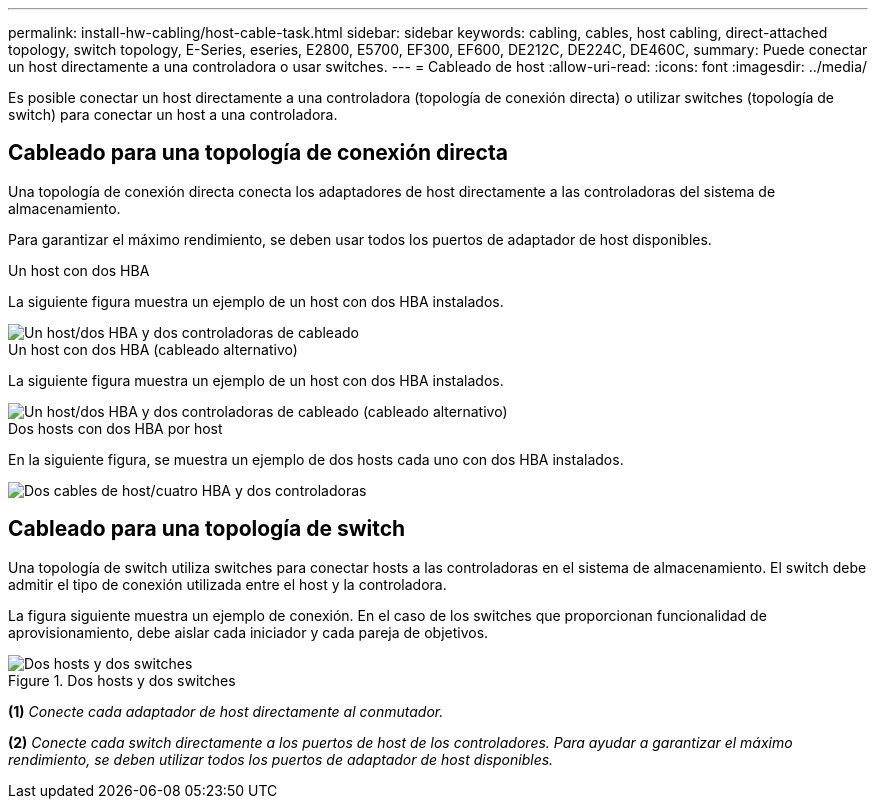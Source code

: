 ---
permalink: install-hw-cabling/host-cable-task.html 
sidebar: sidebar 
keywords: cabling, cables, host cabling, direct-attached topology, switch topology, E-Series, eseries, E2800, E5700, EF300, EF600, DE212C, DE224C, DE460C, 
summary: Puede conectar un host directamente a una controladora o usar switches. 
---
= Cableado de host
:allow-uri-read: 
:icons: font
:imagesdir: ../media/


[role="lead"]
Es posible conectar un host directamente a una controladora (topología de conexión directa) o utilizar switches (topología de switch) para conectar un host a una controladora.



== Cableado para una topología de conexión directa

Una topología de conexión directa conecta los adaptadores de host directamente a las controladoras del sistema de almacenamiento.

Para garantizar el máximo rendimiento, se deben usar todos los puertos de adaptador de host disponibles.

.Un host con dos HBA
La siguiente figura muestra un ejemplo de un host con dos HBA instalados.

image::../media/1host_2hbas_ieops-2145.svg[Un host/dos HBA y dos controladoras de cableado]

.Un host con dos HBA (cableado alternativo)
La siguiente figura muestra un ejemplo de un host con dos HBA instalados.

image::../media/1host_2hbas_alternate_wkflw_ieops-2147.svg[Un host/dos HBA y dos controladoras de cableado (cableado alternativo)]

.Dos hosts con dos HBA por host
En la siguiente figura, se muestra un ejemplo de dos hosts cada uno con dos HBA instalados.

image::../media/2hosts_4hbas_ieops-2146.svg[Dos cables de host/cuatro HBA y dos controladoras]



== Cableado para una topología de switch

Una topología de switch utiliza switches para conectar hosts a las controladoras en el sistema de almacenamiento. El switch debe admitir el tipo de conexión utilizada entre el host y la controladora.

La figura siguiente muestra un ejemplo de conexión. En el caso de los switches que proporcionan funcionalidad de aprovisionamiento, debe aislar cada iniciador y cada pareja de objetivos.

.Dos hosts y dos switches
image::../media/topology_host_fabric_generic.png[Dos hosts y dos switches]

*(1)* _Conecte cada adaptador de host directamente al conmutador._

*(2)* _Conecte cada switch directamente a los puertos de host de los controladores. Para ayudar a garantizar el máximo rendimiento, se deben utilizar todos los puertos de adaptador de host disponibles._
